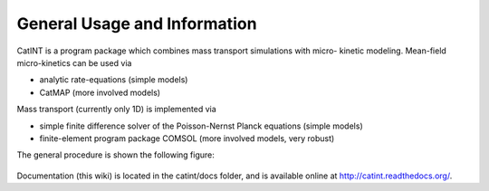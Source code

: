 General Usage and Information
============

CatINT is a program package which combines mass transport simulations with micro-
kinetic modeling. Mean-field micro-kinetics can be used via

- analytic rate-equations (simple models)
- CatMAP (more involved models)

Mass transport (currently only 1D) is implemented via

- simple finite difference solver of the Poisson-Nernst Planck equations (simple models)
- finite-element program package COMSOL (more involved models, very robust)

The general procedure is shown the following figure:

.. figure:: _static/catint_scheme.png
  :align: center

Documentation (this wiki) is located in the catint/docs folder, and
is available online at http://catint.readthedocs.org/.
